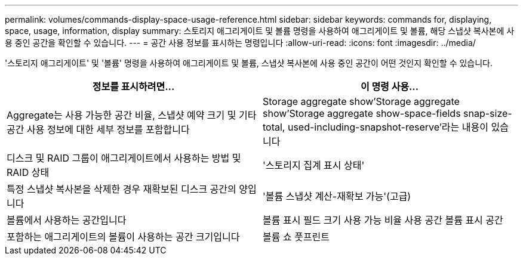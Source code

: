 ---
permalink: volumes/commands-display-space-usage-reference.html 
sidebar: sidebar 
keywords: commands for, displaying, space, usage, information, display 
summary: 스토리지 애그리게이트 및 볼륨 명령을 사용하여 애그리게이트 및 볼륨, 해당 스냅샷 복사본에 사용 중인 공간을 확인할 수 있습니다. 
---
= 공간 사용 정보를 표시하는 명령입니다
:allow-uri-read: 
:icons: font
:imagesdir: ../media/


[role="lead"]
'스토리지 애그리게이트' 및 '볼륨' 명령을 사용하여 애그리게이트 및 볼륨, 스냅샷 복사본에 사용 중인 공간이 어떤 것인지 확인할 수 있습니다.

[cols="2*"]
|===
| 정보를 표시하려면... | 이 명령 사용... 


 a| 
Aggregate는 사용 가능한 공간 비율, 스냅샷 예약 크기 및 기타 공간 사용 정보에 대한 세부 정보를 포함합니다
 a| 
Storage aggregate show'Storage aggregate show'Storage aggregate show-space-fields snap-size-total, used-including-snapshot-reserve'라는 내용이 있습니다



 a| 
디스크 및 RAID 그룹이 애그리게이트에서 사용하는 방법 및 RAID 상태
 a| 
'스토리지 집계 표시 상태'



 a| 
특정 스냅샷 복사본을 삭제한 경우 재확보된 디스크 공간의 양입니다
 a| 
'볼륨 스냅샷 계산-재확보 가능'(고급)



 a| 
볼륨에서 사용하는 공간입니다
 a| 
볼륨 표시 필드 크기 사용 가능 비율 사용 공간 볼륨 표시 공간



 a| 
포함하는 애그리게이트의 볼륨이 사용하는 공간 크기입니다
 a| 
볼륨 쇼 풋프린트

|===